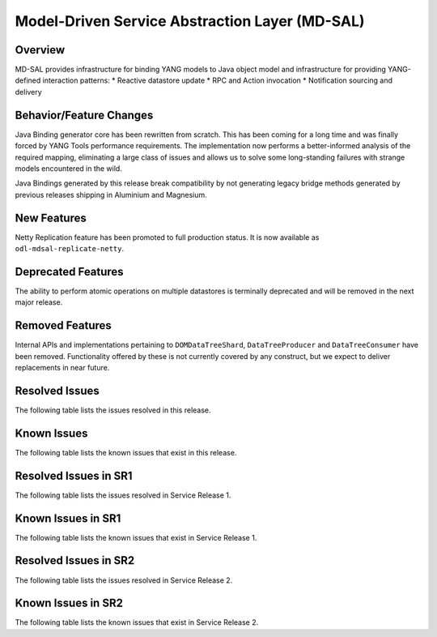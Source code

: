 ===============================================
Model-Driven Service Abstraction Layer (MD-SAL)
===============================================

Overview
========

MD-SAL provides infrastructure for binding YANG models to Java object model and infrastructure
for providing YANG-defined interaction patterns:
* Reactive datastore update
* RPC and Action invocation
* Notification sourcing and delivery

Behavior/Feature Changes
========================
Java Binding generator core has been rewritten from scratch. This has been coming for a long time
and was finally forced by YANG Tools performance requirements. The implementation now performs
a better-informed analysis of the required mapping, eliminating a large class of issues and allows
us to solve some long-standing failures with strange models encountered in the wild.

Java Bindings generated by this release break compatibility by not generating legacy bridge methods
generated by previous releases shipping in Aluminium and Magnesium.

New Features
============
Netty Replication feature has been promoted to full production status. It is now available as
``odl-mdsal-replicate-netty``.

Deprecated Features
===================
The ability to perform atomic operations on multiple datastores is terminally deprecated and will
be removed in the next major release.

Removed Features
===================
Internal APIs and implementations pertaining to ``DOMDataTreeShard``, ``DataTreeProducer`` and
``DataTreeConsumer`` have been removed. Functionality offered by these is not currently covered
by any construct, but we expect to deliver replacements in near future.

Resolved Issues
===============
The following table lists the issues resolved in this release.

.. jira_fixed_issues::
   :project: MDSAL
   :versions: 8.0.0-8.0.5

Known Issues
============
The following table lists the known issues that exist in this release.

.. jira_known_issues::
   :project: MDSAL
   :versions: 8.0.0-8.0.5

Resolved Issues in SR1
======================
The following table lists the issues resolved in Service Release 1.

.. jira_fixed_issues::
   :project: MDSAL
   :versions: 8.0.6-8.0.7

Known Issues in SR1
===================
The following table lists the known issues that exist in Service Release 1.

.. jira_known_issues::
   :project: MDSAL
   :versions: 8.0.6-8.0.7

Resolved Issues in SR2
======================
The following table lists the issues resolved in Service Release 2.

.. jira_fixed_issues::
   :project: MDSAL
   :versions: 8.0.8-8.0.11

Known Issues in SR2
===================
The following table lists the known issues that exist in Service Release 2.

.. jira_known_issues::
   :project: MDSAL
   :versions: 8.0.8-8.0.11
